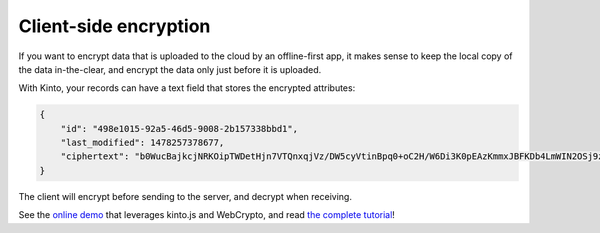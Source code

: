 Client-side encryption
======================

If you want to encrypt data that is uploaded to the cloud by an offline-first app, it makes sense to keep the local copy of the data in-the-clear, and encrypt the data only just before it is uploaded.

With Kinto, your records can have a text field that stores the encrypted attributes:

.. code-block:: json

    {
        "id": "498e1015-92a5-46d5-9008-2b157338bbd1",
        "last_modified": 1478257378677,
        "ciphertext": "b0WucBajkcjNRKOipTWDetHjn7VTQnxqjVz/DW5cyVtinBpq0+oC2H/W6Di3K0pEAzKmmxJBFKDb4LmWIN2OSj9z4HJMmHLQ8qDXWoZ//aOeJWlDlsTDBcBgJzNqX1Mz/frYMo1iLD5ULsW4iXexZbyI7WWAqZPy4l0twyViSMXAH7Memy4HPDf0R4s6vn3g"
    }

The client will encrypt before sending to the server, and decrypt when receiving.

See the `online demo <https://michielbdejong.github.io/kinto-encryption-example/>`_ that leverages
kinto.js and WebCrypto, and read `the complete tutorial <http://www.servicedenuages.fr/en/kinto-encryption-example>`_!
